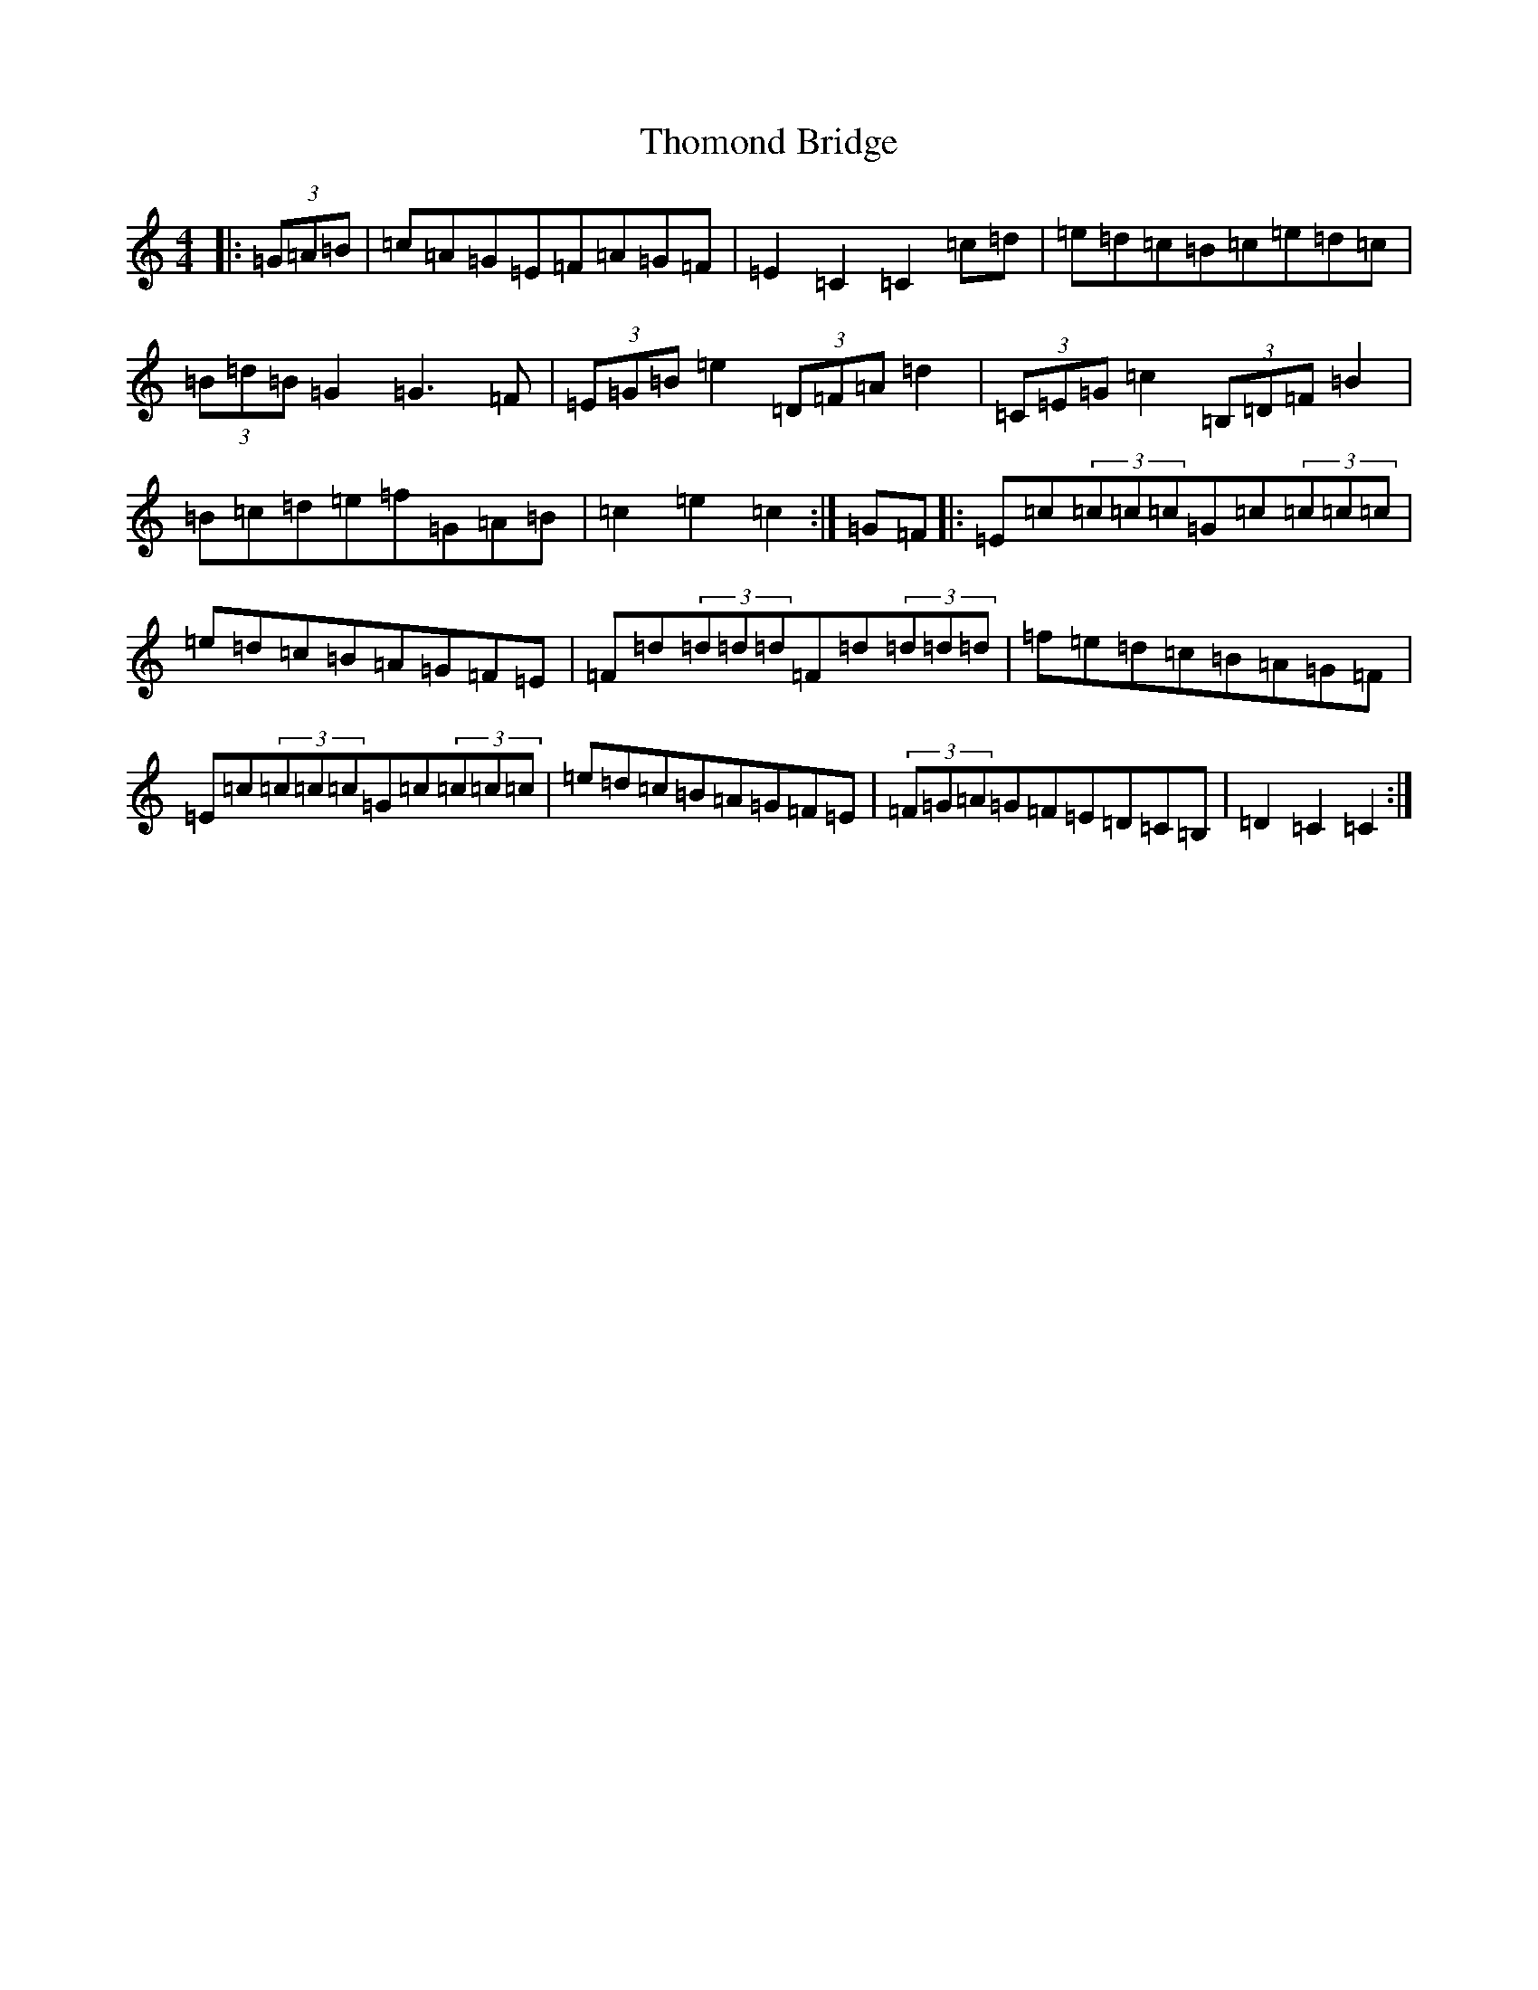 X: 20989
T: Thomond Bridge
S: https://thesession.org/tunes/3291#setting25246
Z: G Major
R: hornpipe
M:4/4
L:1/8
K: C Major
|:(3=G=A=B|=c=A=G=E=F=A=G=F|=E2=C2=C2=c=d|=e=d=c=B=c=e=d=c|(3=B=d=B=G2=G3=F|(3=E=G=B=e2(3=D=F=A=d2|(3=C=E=G=c2(3=B,=D=F=B2|=B=c=d=e=f=G=A=B|=c2=e2=c2:|=G=F|:=E=c(3=c=c=c=G=c(3=c=c=c|=e=d=c=B=A=G=F=E|=F=d(3=d=d=d=F=d(3=d=d=d|=f=e=d=c=B=A=G=F|=E=c(3=c=c=c=G=c(3=c=c=c|=e=d=c=B=A=G=F=E|(3=F=G=A=G=F=E=D=C=B,|=D2=C2=C2:|
